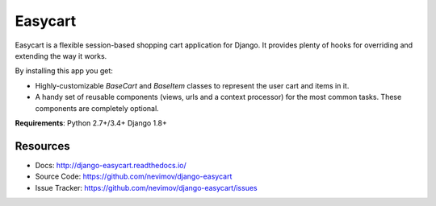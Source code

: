 Easycart
========

Easycart is a flexible session-based shopping cart application for Django.
It provides plenty of hooks for overriding and extending the way it works.

By installing this app you get:

* Highly-customizable *BaseCart* and *BaseItem* classes to represent the user
  cart and items in it.

* A handy set of reusable components (views, urls and a context processor) for
  the most common tasks. These components are completely optional.

**Requirements**: Python 2.7+/3.4+ Django 1.8+


Resources
---------
* Docs: http://django-easycart.readthedocs.io/
* Source Code: https://github.com/nevimov/django-easycart
* Issue Tracker: https://github.com/nevimov/django-easycart/issues


